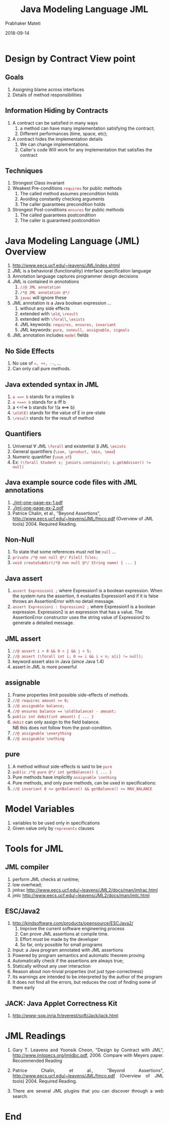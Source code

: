 # -*- mode: org -*-
#+DATE: 2018-09-14
#+TITLE: Java Modeling Language JML
#+AUTHOR: Prabhaker Mateti
#+DESCRIPTION: CS7140 Adv Software Engineering
#+HTML_LINK_UP: ../
#+HTML_LINK_HOME: ../../Top/index.html
#+HTML_HEAD: <style> P {text-align: justify} code, pre {color: brown;} @media screen {BODY {margin: 10%} }</style>
#+BIND: org-html-preamble-format (("en" "<a href=\"../../\"> ../../</a>"))
#+BIND: org-html-postamble-format (("en" "<hr size=1>Copyright &copy; 2018 %e &bull; <a href=\"http://www.wright.edu/~pmateti\"> www.wright.edu/~pmateti</a>  %d"))
#+STARTUP:showeverything
#+OPTIONS: toc:2

* Design by Contract View point

** Goals

1. Assigning blame across interfaces
1. Details of method responsibilities

** Information Hiding by Contracts

1. A contract can be satisfied in many ways
  1. a method can have many implementation satisfying the contract;
  1. Different performances (time, space, etc);
1. A contract hides the implementation details
  1. We can change implementations.
  1. Caller's code Will work for any implementation that satisfies the
   contract

** Techniques

1. Strongest Class invariant
1. Weakest Pre-conditions  =requires= for public methods
   1. The called method assumes precondition holds
   1. Avoiding constantly checking arguments
   1. The caller guarantees precondition holds

1. Strongest Post-conditions =ensures= for public methods
   1. The called guarantees postcondition
   1. The caller is guaranteed  postcondition

* Java Modeling Language (JML) Overview

1. http://www.eecs.ucf.edu/~leavens/JML/index.shtml
1. JML is a behavioral (functionality) interface specification language
1. Annotation language captures programmer design decisions
1. JML is contained in /annotations/
  1. =//@ JML annotation=
  1. =/*@ JML annotation @*/=
  1. =javac= will ignore these
1. JML annotation is a Java boolean expression ...
  1. without any side effects
  1. extended with =\old=, =\result=
  1. extended with =\forall=, =\exists=
  1. JML keywords: =requires, ensures, invariant=
  1. JML keywords: =pure, nonnull, assignable, signals=
1. JML annotation includes =model= fields

** No Side Effects
1. No use of ~=, ++, --~, ...
1. Can only call pure methods.

** Java extended syntax in JML
1. =a ==> b= stands for a implies b
1. =a <==> b= stands for a iff b
1. a <=!=> b stands for  !(a <==> b)
1. ~\old(E)~ stands for the value of E in pre-state
1. ~\result~ stands for the result of method

** Quantifiers
1. Universal \forall JML =\forall= and existential \exists JML =\exists=
1. General quantifiers (=\sum, \product, \min, \max=)
1. Numeric quantifier (=\num_of=)
1. Ex: ~(\forall Student s; juniors.contains(s); s.getAdvisor() != null)~

** Java example source code files with JML annotations

1. [[./jml-one-page-ex-1.pdf]]
1. [[./jml-one-page-ex-2.pdf]]
1. Patrice Chalin, et al., "Beyond Assertions",
   http://www.eecs.ucf.edu/~leavens/JML/fmco.pdf (Overview of JML
   tools) 2004. Required Reading.


** Non-Null
1. To state that some references must not be =null= ...
1. =private /*@ non null @*/ File[] files;=
1. =void createSubdir(/*@ non null @*/ String name) { ... }=

** Java assert
1. =assert Expression1 ;= where Expression1 is a boolean
   expression. When the system runs the assertion, it evaluates
   Expression1 and if it is false throws an AssertionError with no
   detail message.
1. =assert Expression1 : Expression2 ;= where Expression1 is a boolean
   expression.  Expression2 is an expression that has a value. The
   AssertionError constructor uses the string value of Expression2 to
   generate a detailed message.

** JML assert
1. =//@ assert i > 0 && 0 < j && j < 5;=
1. ~//@ assert (\forall int i; 0 <= i && i < n; a[i] != null);~
1. keyword assert also in Java (since Java 1.4)
1. assert in JML is more powerful


** assignable
1. Frame properties limit possible side-effects of methods.
1. ~//@ requires amount >= 0;~
1. ~//@ assignable balance;~
1. ~//@ ensures balance == \old(balance) - amount;~
1. ~public int debit(int amount) { ... }~
1. =debit= can only assign to the ﬁeld balance.\\
   NB this does not follow from the post-condition.
1. ~//@ assignable \everything~
1. ~//@ assignable \nothing~

** pure
1. A method without side-effects is said to be =pure=
1. ~public /*@ pure @*/ int getBalance() { ... }~
1. Pure methods have implicitly ~assignable \nothing~
1. Pure methods, and only pure methods, can be used in
   speciﬁcations:
1. ~//@ invariant 0 <= getBalance() && getBalance() <= MAX_BALANCE~


* Model Variables
1. variables to be used only in specifications
1. Given value only by =represents= clauses


* Tools for JML

** JML compiler
  1. perform JML checks at runtime;
  1. low overhead;
  1. jmlrac http://www.eecs.ucf.edu/~leavens/JML2/docs/man/jmlrac.html
  1. jmlc http://www.eecs.ucf.edu/~leavens/JML2/docs/man/jmlc.html

** ESC/Java2

1. http://kindsoftware.com/products/opensource/ESCJava2/
  1. Improve the current software engineering process
  1. Can prove JML assertions at compile time.
  1. Effort must be made by the developer
  1. So far, only possible for small programs

1. Input: a Java program annotated with JML assertions
1. Powered by program semantics and automatic theorem proving
1. Automatically check if the assertions are always true;
1. Statically without any user interaction
1. Reason about non-trivial properties (not just type-correctness)
1. Its warnings are intended to be interpreted by the author of the
   program
1. It does not find all the errors, but reduces the cost of
   finding some of them early

** JACK: Java Applet Correctness Kit

1. http://www-sop.inria.fr/everest/soft/Jack/jack.html

* JML Readings
1. Gary T. Leavens and Yoonsik Cheon, "Design by Contract with JML",
   http://www.jmlspecs.org/jmldbc.pdf, 2006. Compare with Meyers
   paper. Recommended Reading
1. Patrice Chalin, et al., "Beyond Assertions",
   http://www.eecs.ucf.edu/~leavens/JML/fmco.pdf (Overview of JML
   tools) 2004. Required Reading.

1. There are several JML plugins that you can discover through a web
   search.

* End
# Local variables:
# after-save-hook: org-html-export-to-html
# end:
